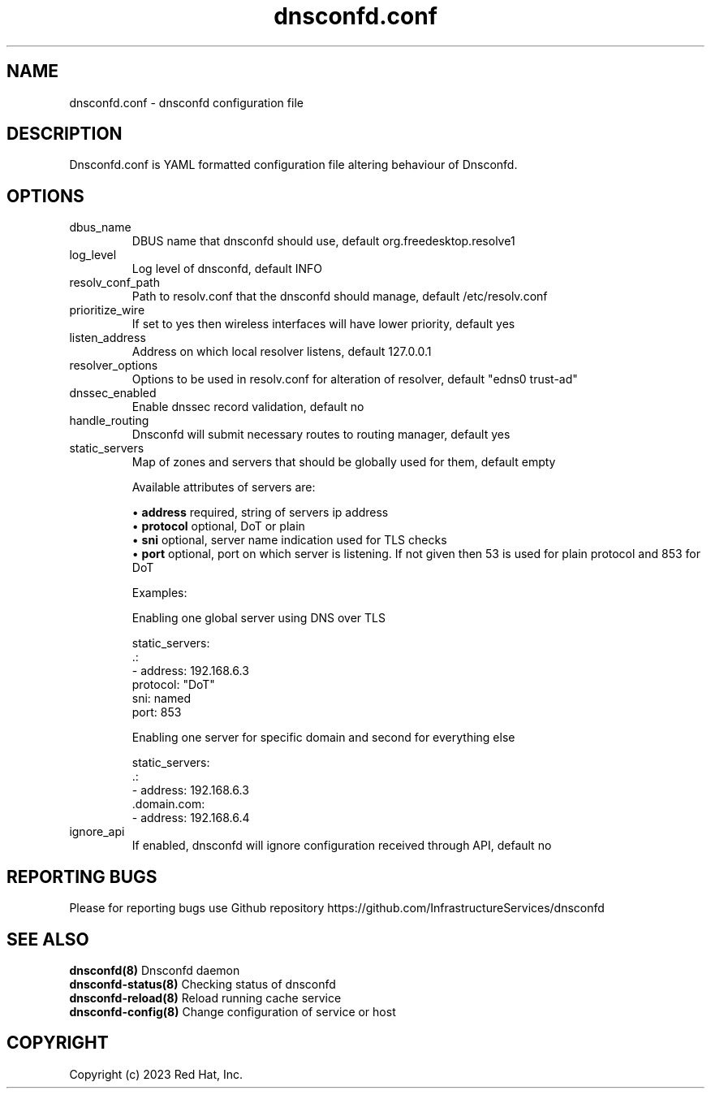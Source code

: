 .TH "dnsconfd.conf" "5" "10 Oct 2023" "dnsconfd-1.1.2" ""

.SH NAME

dnsconfd.conf - dnsconfd configuration file

.SH DESCRIPTION

Dnsconfd.conf is YAML formatted configuration file altering behaviour of Dnsconfd.

.SH OPTIONS

.IP "dbus_name"
DBUS name that dnsconfd should use, default org.freedesktop.resolve1
.IP "log_level"
Log level of dnsconfd, default INFO
.IP "resolv_conf_path"
Path to resolv.conf that the dnsconfd should manage, default /etc/resolv.conf
.IP "prioritize_wire"
If set to yes then wireless interfaces will have lower priority, default yes
.IP "listen_address"
Address on which local resolver listens, default 127.0.0.1
.IP "resolver_options"
Options to be used in resolv.conf for alteration of resolver, default "edns0 trust-ad"
.IP "dnssec_enabled"
Enable dnssec record validation, default no
.IP "handle_routing"
Dnsconfd will submit necessary routes to routing manager, default yes
.IP "static_servers"
Map of zones and servers that should be globally used for them, default empty

Available attributes of servers are:

 \(bu \fBaddress\fP required, string of servers ip address
 \(bu \fBprotocol\fP optional, DoT or plain
 \(bu \fBsni\fP optional, server name indication used for TLS checks
 \(bu \fBport\fP optional, port on which server is listening. If not given then 53 is used for plain protocol and 853 for DoT

Examples:

Enabling one global server using DNS over TLS

static_servers:
    .:
        - address: 192.168.6.3
          protocol: "DoT"
          sni: named
          port: 853

Enabling one server for specific domain and second for everything else

static_servers:
    .:
        - address: 192.168.6.3
    .domain.com:
        - address: 192.168.6.4

.IP "ignore_api"
If enabled, dnsconfd will ignore configuration received through API, default no

.SH "REPORTING BUGS"
Please for reporting bugs use Github repository https://github.com/InfrastructureServices/dnsconfd

.SH "SEE ALSO"
\fB dnsconfd(8)\fP Dnsconfd daemon
\fB dnsconfd-status(8)\fP Checking status of dnsconfd
\fB dnsconfd-reload(8)\fP Reload running cache service
\fB dnsconfd-config(8)\fP Change configuration of service or host

.SH COPYRIGHT

Copyright (c) 2023 Red Hat, Inc.